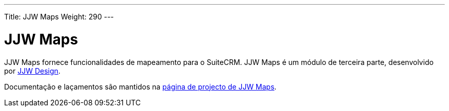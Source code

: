 ---
Title: JJW Maps
Weight: 290
---

:author: pribeiro42
:email: p.m42.ribeiro@gmail.com

:imagesdir: ./../../images/en/user

= JJW Maps

JJW Maps fornece funcionalidades de mapeamento para o SuiteCRM. JJW Maps 
é um módulo de terceira parte, desenvolvido por http://www.jjwdesign.com/[JJW Design].

Documentação e laçamentos são mantidos na
http://www.jjwdesign.com/google-maps-for-sugarcrm/[página de projecto de JJW Maps].
